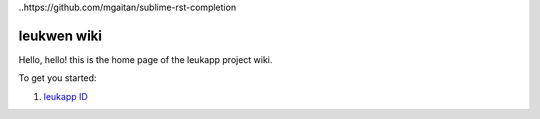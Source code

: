 ..https://github.com/mgaitan/sublime-rst-completion

************
leukwen wiki
************

Hello, hello! this is the home page of the leukapp project wiki.

To get you started:

1. `leukapp ID <wiki/leukappid>`_
